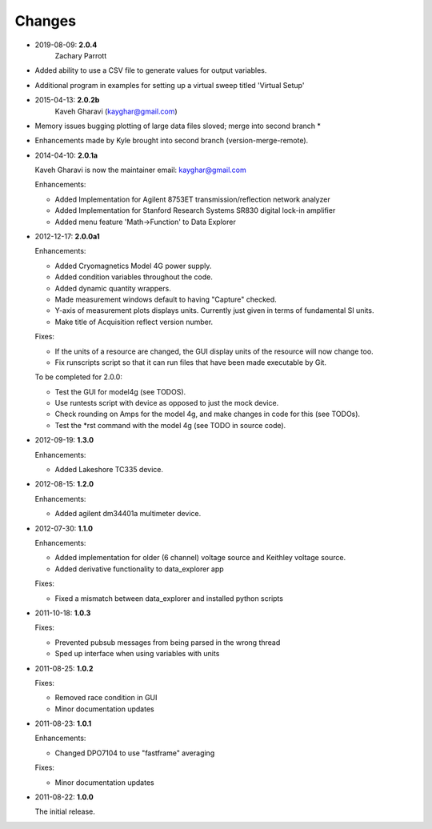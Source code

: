 #######
Changes
#######
* 2019-08-09: **2.0.4**
        Zachary Parrott

* Added ability to use a CSV file to generate values for output variables. 
* Additional program in \examples for setting up a virtual sweep titled 'Virtual Setup'


* 2015-04-13: **2.0.2b**
        Kaveh Gharavi (kayghar@gmail.com)

* Memory issues bugging plotting of large data files sloved; merge into second branch *
* Enhancements made by Kyle brought into second branch (version-merge-remote).


* 2014-04-10: **2.0.1a**

  Kaveh Gharavi is now the maintainer
  email: kayghar@gmail.com

  Enhancements:

  *  Added Implementation for Agilent 8753ET transmission/reflection network analyzer
  *  Added Implementation for Stanford Research Systems SR830 digital lock-in amplifier
  *  Added menu feature 'Math->Function' to Data Explorer



* 2012-12-17: **2.0.0a1**

  Enhancements:

  * Added Cryomagnetics Model 4G power supply.
  * Added condition variables throughout the code.
  * Added dynamic quantity wrappers.
  * Made measurement windows default to having "Capture" checked.
  * Y-axis of measurement plots displays units.  Currently just given in terms of fundamental SI units.
  * Make title of Acquisition reflect version number.

  Fixes:

  * If the units of a resource are changed, the GUI display units of the resource will now change too.
  * Fix runscripts script so that it can run files that have been made executable by Git.

  To be completed for 2.0.0:

  * Test the GUI for model4g (see TODOS).
  * Use runtests script with device as opposed to just the mock device.
  * Check rounding on Amps for the model 4g, and make changes in code for this (see TODOs).
  * Test the *rst command with the model 4g (see TODO in source code).

* 2012-09-19: **1.3.0**

  Enhancements:
  
  * Added Lakeshore TC335 device.

* 2012-08-15: **1.2.0**

  Enhancements:
  
  * Added agilent dm34401a multimeter device.

* 2012-07-30: **1.1.0**

  Enhancements:
  
  * Added implementation for older (6 channel) voltage source and Keithley voltage source.
  * Added derivative functionality to data_explorer app
  
  Fixes:
  
  * Fixed a mismatch between data_explorer and installed python scripts

* 2011-10-18: **1.0.3**

  Fixes:

  * Prevented pubsub messages from being parsed in the wrong thread
  * Sped up interface when using variables with units

* 2011-08-25: **1.0.2**

  Fixes:

  * Removed race condition in GUI
  * Minor documentation updates

* 2011-08-23: **1.0.1**

  Enhancements:

  * Changed DPO7104 to use "fastframe" averaging

  Fixes:

  * Minor documentation updates

* 2011-08-22: **1.0.0**

  The initial release.
